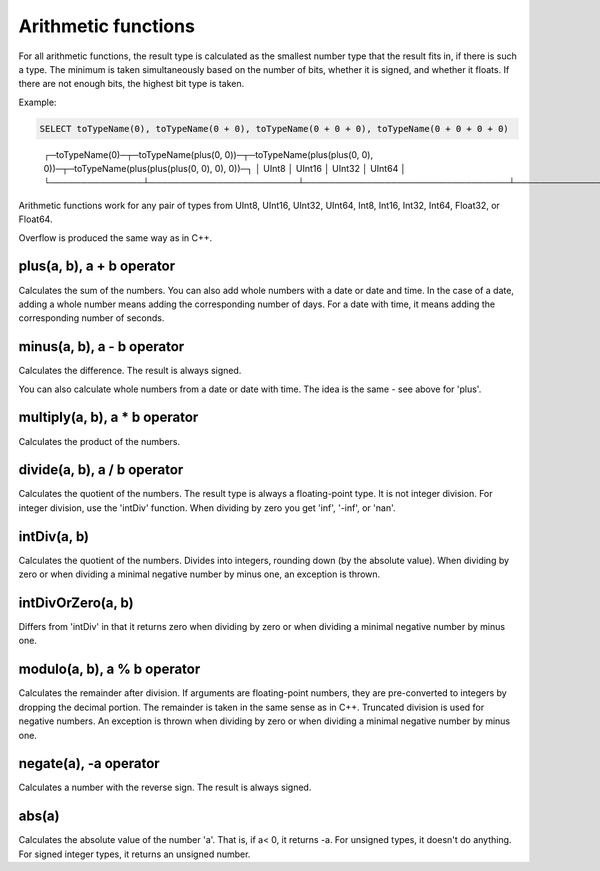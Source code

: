 Arithmetic functions
====================

For all arithmetic functions, the result type is calculated as the smallest number type that the result fits in, if there is such a type. The minimum is taken simultaneously based on the number of bits, whether it is signed, and whether it floats. If there are not enough bits, the highest bit type is taken.

Example:

.. code-block:: sql

  SELECT toTypeName(0), toTypeName(0 + 0), toTypeName(0 + 0 + 0), toTypeName(0 + 0 + 0 + 0)

..

  ┌─toTypeName(0)─┬─toTypeName(plus(0, 0))─┬─toTypeName(plus(plus(0, 0), 0))─┬─toTypeName(plus(plus(plus(0, 0), 0), 0))─┐
  │ UInt8         │ UInt16                 │ UInt32                          │ UInt64                                   │
  └───────────────┴────────────────────────┴─────────────────────────────────┴──────────────────────────────────────────┘
  
Arithmetic functions work for any pair of types from UInt8, UInt16, UInt32, UInt64, Int8, Int16, Int32, Int64, Float32, or Float64.

Overflow is produced the same way as in C++.


plus(a, b), a + b operator
--------------------------
Calculates the sum of the numbers.
You can also add whole numbers with a date or date and time. In the case of a date, adding a whole number means adding the corresponding number of days. For a date with time, it means adding the corresponding number of seconds.

minus(a, b), a - b operator
---------------------------
Calculates the difference. The result is always signed.

You can also calculate whole numbers from a date or date with time. The idea is the same - see above for 'plus'.

multiply(a, b), a * b operator
------------------------------
Calculates the product of the numbers.

divide(a, b), a / b operator
----------------------------
Calculates the quotient of the numbers. The result type is always a floating-point type.
It is not integer division. For integer division, use the 'intDiv' function.
When dividing by zero you get 'inf', '-inf', or 'nan'.

intDiv(a, b)
------------
Calculates the quotient of the numbers. Divides into integers, rounding down (by the absolute value).
When dividing by zero or when dividing a minimal negative number by minus one, an exception is thrown.

intDivOrZero(a, b)
------------------
Differs from 'intDiv' in that it returns zero when dividing by zero or when dividing a minimal negative number by minus one.

modulo(a, b), a % b operator
----------------------------
Calculates the remainder after division.
If arguments are floating-point numbers, they are pre-converted to integers by dropping the decimal portion. The remainder is taken in the same sense as in C++. Truncated division is used for negative numbers.
An exception is thrown when dividing by zero or when dividing a minimal negative number by minus one.

negate(a), -a operator
----------------------
Calculates a number with the reverse sign. The result is always signed.

abs(a)
------
Calculates the absolute value of the number 'a'. That is, if a< 0, it returns -a.
For unsigned types, it doesn't do anything. For signed integer types, it returns an unsigned number.
